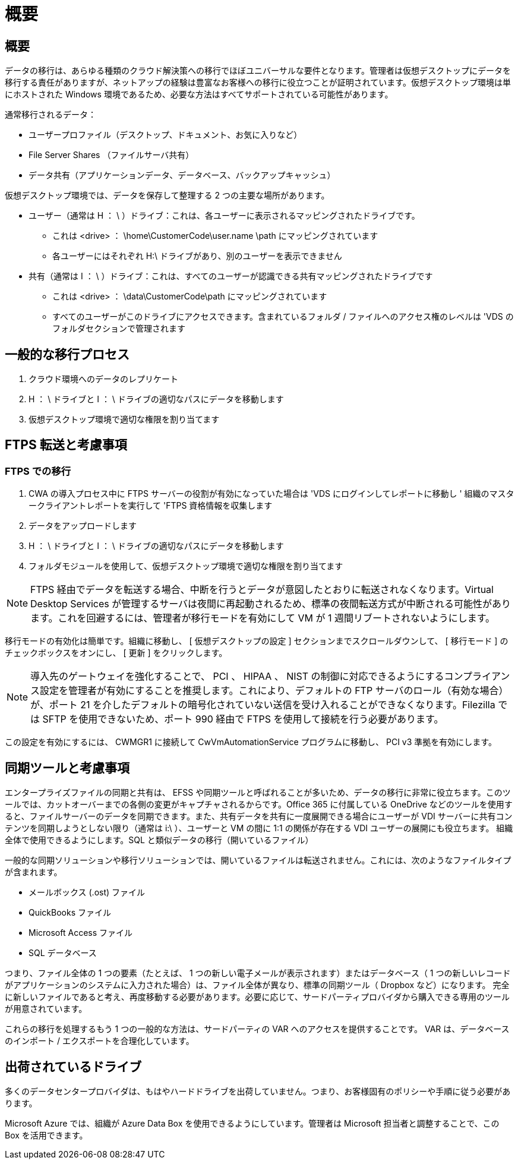 = 概要
:allow-uri-read: 




== 概要

データの移行は、あらゆる種類のクラウド解決策への移行でほぼユニバーサルな要件となります。管理者は仮想デスクトップにデータを移行する責任がありますが、ネットアップの経験は豊富なお客様への移行に役立つことが証明されています。仮想デスクトップ環境は単にホストされた Windows 環境であるため、必要な方法はすべてサポートされている可能性があります。

.通常移行されるデータ：
* ユーザープロファイル（デスクトップ、ドキュメント、お気に入りなど）
* File Server Shares （ファイルサーバ共有）
* データ共有（アプリケーションデータ、データベース、バックアップキャッシュ）


.仮想デスクトップ環境では、データを保存して整理する 2 つの主要な場所があります。
* ユーザー（通常は H ： \ ）ドライブ：これは、各ユーザーに表示されるマッピングされたドライブです。
+
** これは <drive> ： \home\CustomerCode\user.name \path にマッピングされています
** 各ユーザーにはそれぞれ H:\ ドライブがあり、別のユーザーを表示できません


* 共有（通常は I ： \ ）ドライブ：これは、すべてのユーザーが認識できる共有マッピングされたドライブです
+
** これは <drive> ： \data\CustomerCode\path にマッピングされています
** すべてのユーザーがこのドライブにアクセスできます。含まれているフォルダ / ファイルへのアクセス権のレベルは 'VDS のフォルダセクションで管理されます






== 一般的な移行プロセス

. クラウド環境へのデータのレプリケート
. H ： \ ドライブと I ： \ ドライブの適切なパスにデータを移動します
. 仮想デスクトップ環境で適切な権限を割り当てます




== FTPS 転送と考慮事項



=== FTPS での移行

. CWA の導入プロセス中に FTPS サーバーの役割が有効になっていた場合は 'VDS にログインしてレポートに移動し ' 組織のマスタークライアントレポートを実行して 'FTPS 資格情報を収集します
. データをアップロードします
. H ： \ ドライブと I ： \ ドライブの適切なパスにデータを移動します
. フォルダモジュールを使用して、仮想デスクトップ環境で適切な権限を割り当てます



NOTE: FTPS 経由でデータを転送する場合、中断を行うとデータが意図したとおりに転送されなくなります。Virtual Desktop Services が管理するサーバは夜間に再起動されるため、標準の夜間転送方式が中断される可能性があります。これを回避するには、管理者が移行モードを有効にして VM が 1 週間リブートされないようにします。

移行モードの有効化は簡単です。組織に移動し、 [ 仮想デスクトップの設定 ] セクションまでスクロールダウンして、 [ 移行モード ] のチェックボックスをオンにし、 [ 更新 ] をクリックします。


NOTE: 導入先のゲートウェイを強化することで、 PCI 、 HIPAA 、 NIST の制御に対応できるようにするコンプライアンス設定を管理者が有効にすることを推奨します。これにより、デフォルトの FTP サーバのロール（有効な場合）が、ポート 21 を介したデフォルトの暗号化されていない送信を受け入れることができなくなります。Filezilla では SFTP を使用できないため、ポート 990 経由で FTPS を使用して接続を行う必要があります。

この設定を有効にするには、 CWMGR1 に接続して CwVmAutomationService プログラムに移動し、 PCI v3 準拠を有効にします。



== 同期ツールと考慮事項

エンタープライズファイルの同期と共有は、 EFSS や同期ツールと呼ばれることが多いため、データの移行に非常に役立ちます。このツールでは、カットオーバーまでの各側の変更がキャプチャされるからです。Office 365 に付属している OneDrive などのツールを使用すると、ファイルサーバーのデータを同期できます。また、共有データを共有に一度展開できる場合にユーザーが VDI サーバーに共有コンテンツを同期しようとしない限り（通常は i:\ ）、ユーザーと VM の間に 1:1 の関係が存在する VDI ユーザーの展開にも役立ちます。 組織全体で使用できるようにします。SQL と類似データの移行（開いているファイル）

.一般的な同期ソリューションや移行ソリューションでは、開いているファイルは転送されません。これには、次のようなファイルタイプが含まれます。
* メールボックス (.ost) ファイル
* QuickBooks ファイル
* Microsoft Access ファイル
* SQL データベース


つまり、ファイル全体の 1 つの要素（たとえば、 1 つの新しい電子メールが表示されます）またはデータベース（ 1 つの新しいレコードがアプリケーションのシステムに入力された場合）は、ファイル全体が異なり、標準の同期ツール（ Dropbox など）になります。 完全に新しいファイルであると考え、再度移動する必要があります。必要に応じて、サードパーティプロバイダから購入できる専用のツールが用意されています。

これらの移行を処理するもう 1 つの一般的な方法は、サードパーティの VAR へのアクセスを提供することです。 VAR は、データベースのインポート / エクスポートを合理化しています。



== 出荷されているドライブ

多くのデータセンタープロバイダは、もはやハードドライブを出荷していません。つまり、お客様固有のポリシーや手順に従う必要があります。

Microsoft Azure では、組織が Azure Data Box を使用できるようにしています。管理者は Microsoft 担当者と調整することで、この Box を活用できます。
